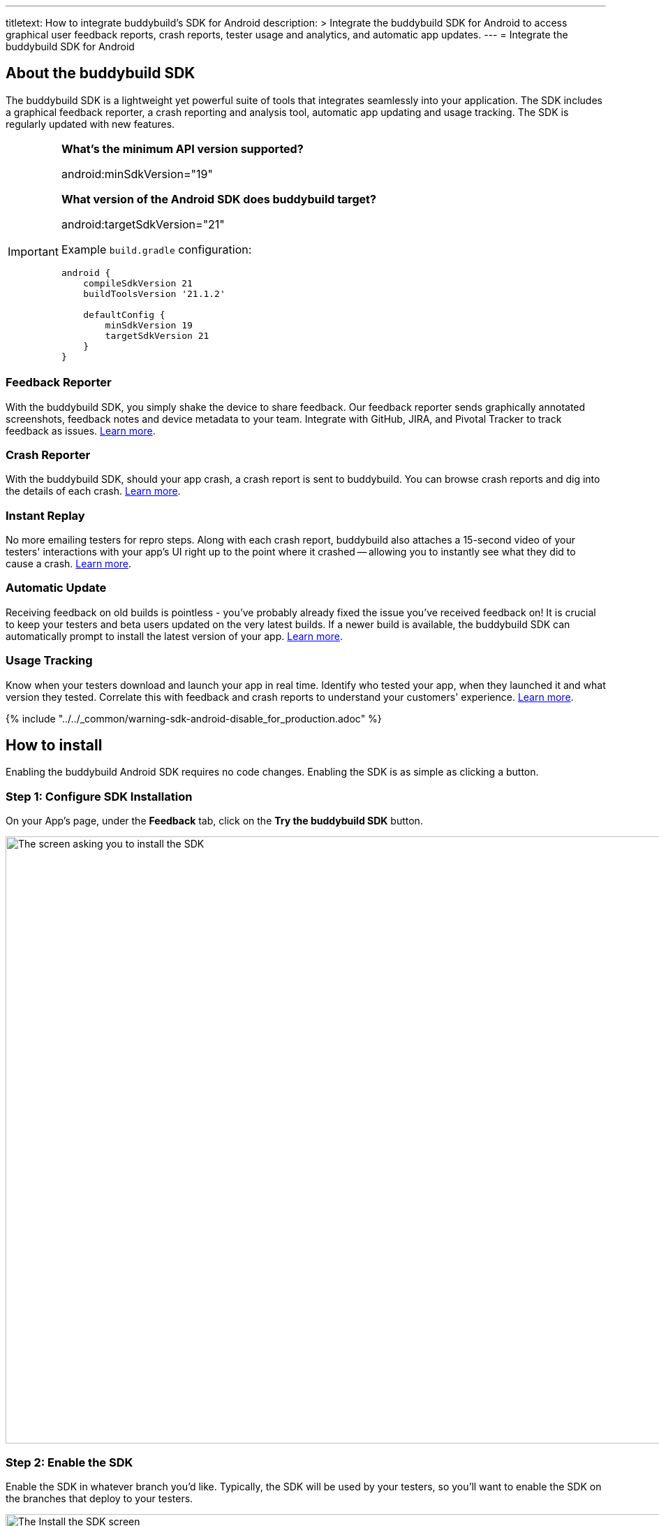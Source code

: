 ---
titletext: How to integrate buddybuild's SDK for Android
description: >
  Integrate the buddybuild SDK for Android to access graphical user feedback
  reports, crash reports, tester usage and analytics, and automatic app
  updates.
---
= Integrate the buddybuild SDK for Android

== About the buddybuild SDK

The buddybuild SDK is a lightweight yet powerful suite of tools that
integrates seamlessly into your application. The SDK includes a
graphical feedback reporter, a crash reporting and analysis tool,
automatic app updating and usage tracking. The SDK is regularly updated
with new features.

[IMPORTANT]
===========
**What's the minimum API version supported?**

android:minSdkVersion="19"


**What version of the Android SDK does buddybuild target?**

android:targetSdkVersion="21"

Example `build.gradle` configuration:

[source,gradle]
----
android {
    compileSdkVersion 21
    buildToolsVersion '21.1.2'

    defaultConfig {
        minSdkVersion 19
        targetSdkVersion 21
    }
}
----
===========


=== Feedback Reporter

With the buddybuild SDK, you simply shake the device to share feedback.
Our feedback reporter sends graphically annotated screenshots, feedback
notes and device metadata to your team.  Integrate with GitHub, JIRA,
and Pivotal Tracker to track feedback as issues.
link:../../sdk/feedback_reporter.adoc[Learn more].


=== Crash Reporter

With the buddybuild SDK, should your app crash, a crash report is sent
to buddybuild. You can browse crash reports and dig into the details of
each crash.
link:../../sdk/crash_reporter.adoc[Learn more].


=== Instant Replay

No more emailing testers for repro steps. Along with each crash report,
buddybuild also attaches a 15-second video of your testers' interactions
with your app's UI right up to the point where it crashed -- allowing
you to instantly see what they did to cause a crash.
link:../../sdk/instant_replay.adoc[Learn more].


=== Automatic Update

Receiving feedback on old builds is pointless - you've probably already
fixed the issue you've received feedback on! It is crucial to keep your
testers and beta users updated on the very latest builds. If a newer
build is available, the buddybuild SDK can automatically prompt to
install the latest version of your app.
link:../../sdk/automatic_update.adoc[Learn more].


=== Usage Tracking

Know when your testers download and launch your app in real time.
Identify who tested your app, when they launched it and what version
they tested. Correlate this with feedback and crash reports to
understand your customers' experience.
link:../../sdk/usage_tracking.adoc[Learn more].

{% include "../../_common/warning-sdk-android-disable_for_production.adoc" %}


== How to install

Enabling the buddybuild Android SDK requires no code changes. Enabling
the SDK is as simple as clicking a button.


=== Step 1: Configure SDK Installation

On your App's page, under the **Feedback** tab, click on the **Try the
buddybuild SDK** button.

image:img/SDK---Android-Install-Button.png["The screen asking you to
install the SDK", 1500, 869]


=== Step 2: Enable the SDK

Enable the SDK in whatever branch you'd like. Typically, the SDK will be
used by your testers, so you'll want to enable the SDK on the branches
that deploy to your testers.

image:img/SDK---Turn-on-branch-Android.png["The Install the SDK screen",
1500, 667]

That's it! A new build is kicked off with the SDK enabled. Install this
build on your device. Open your app and shake your device. See what
happens!

You're all set now to deploy your app broadly to all your testers and to
receive graphically annotated feedback from them!

